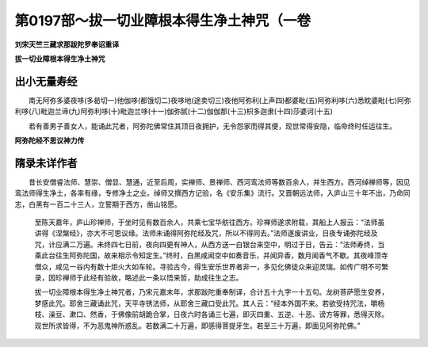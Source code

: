 第0197部～拔一切业障根本得生净土神咒（一卷
==============================================

**刘宋天竺三藏求那跋陀罗奉诏重译**

**拔一切业障根本得生净土神咒**

出小无量寿经
------------

　　南无阿弥多婆夜哆(多曷切一)他伽哆(都饿切二)夜哆地(途卖切三)夜他阿弥利(上声四)都婆毗(五)阿弥利哆(六)悉眈婆毗(七)阿弥利哆(八)毗迦兰谛(九)阿弥利哆(十)毗迦兰哆(十一)伽弥腻(十二)伽伽那(十三)枳多迦隶(十四)莎婆诃(十五)

　　若有善男子善女人，能诵此咒者，阿弥陀佛常住其顶日夜拥护，无令怨家而得其便，现世常得安隐，临命终时任运往生。

**阿弥陀经不思议神力传**

隋录未详作者
------------

　　昔长安僧睿法师、慧崇、僧显、慧通，近至后周，实禅师、景禅师、西河鸾法师等数百余人，并生西方。西河绰禅师等，因见鸾法师得生净土，各率有缘，专修净土之业。绰师又撰西方记验，名《安乐集》流行。又晋朝远法师，入庐山三十年不出，乃命同志，白黑有一百二十三人，立誓期于西方，凿山铭愿。

						　　至陈天嘉年，庐山珍禅师，于坐时见有数百余人，共乘七宝华舫往西方。珍禅师遂求附载，其船上人报云：“法师虽讲得《涅槃经》，亦大不可思议缘。法师未诵得阿弥陀经及咒，所以不得同去。”法师遂废讲业，日夜专诵弥陀经及咒，计应满二万遍。未终四七日前，夜向四更有神人，从西方送一白银台来空中，明过于日，告云：“法师寿终，当乘此台往生阿弥陀国，故来相示令知定生。”终时，白黑咸闻空中如奏音乐，并闻异香，数月闻香气不歇。其夜峰顶寺僧众，咸见一谷内有数十炬火大如车轮。寻验古今，得生安乐世界者非一，多见化佛徒众来迎灵瑞。如传广明不可繁录，因珍禅师于此经有验故，略述此一条以悟来哲，助成往生之志。

						　　拔一切业障根本得生净土神咒者，乃宋元嘉末年，求那跋陀重奉制译，合计五十九字一十五句。龙树菩萨愿生安养，梦感此咒。耶舍三藏诵此咒，天平寺锈法师，从耶舍三藏口受此咒。其人云：“经本外国不来。若欲受持咒法，嚼杨枝、澡豆、漱口、然香，于佛像前胡跪合掌，日夜六时各诵三七遍，即灭四重、五逆、十恶、谤方等罪，悉得灭除。现世所求皆得，不为恶鬼神所惑乱。若数满二十万遍，即感得菩提牙生。若至三十万遍，即面见阿弥陀佛。”
